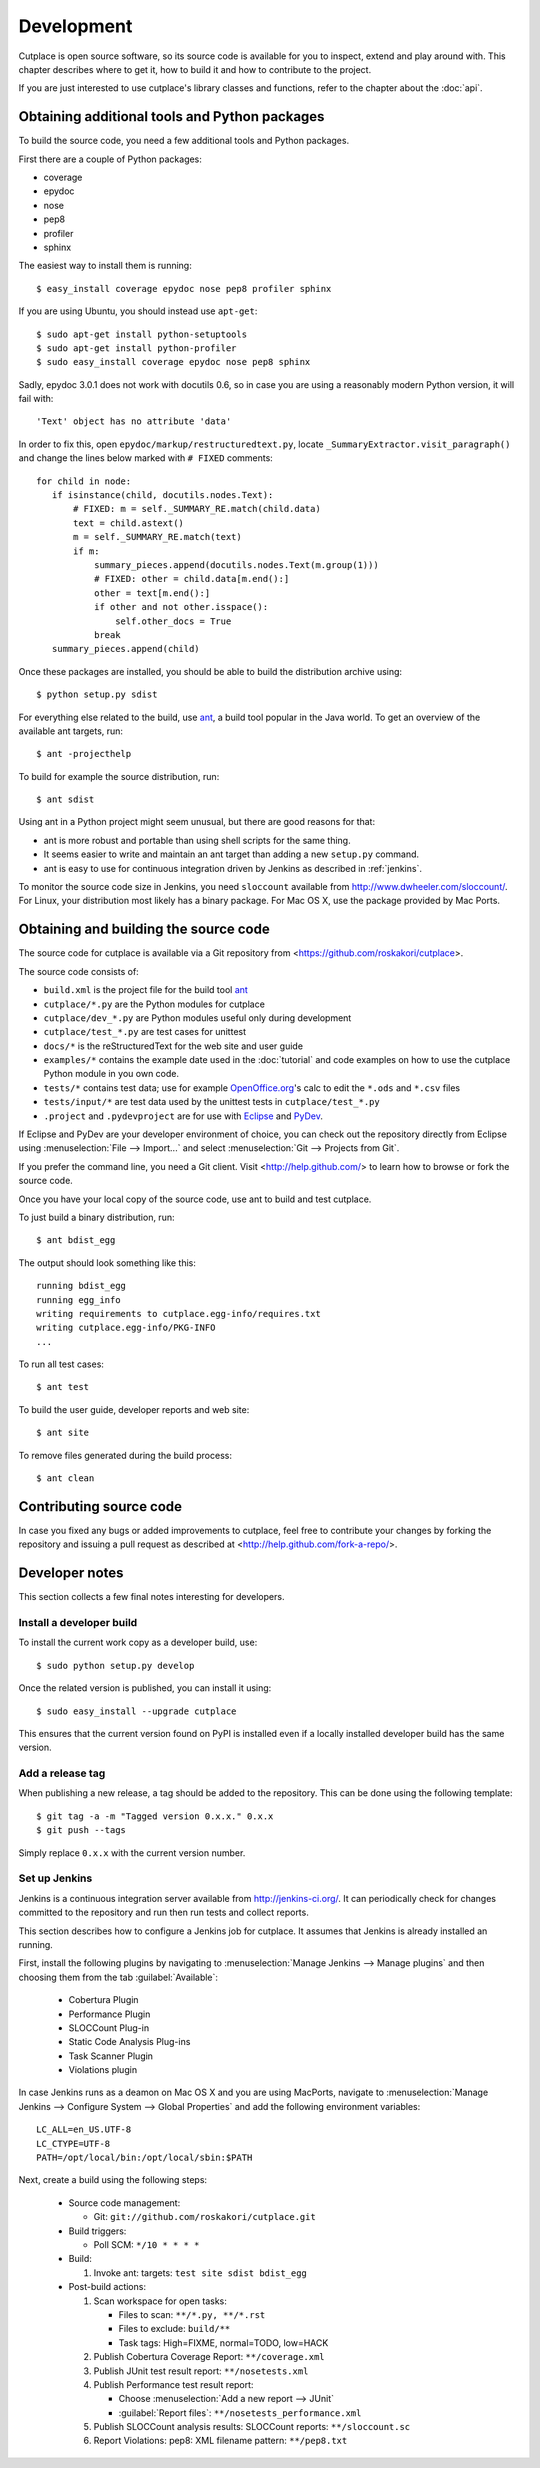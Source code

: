 ===========
Development
===========

Cutplace is open source software, so its source code is available for you to
inspect, extend and play around with. This chapter describes where to get it,
how to build it and how to contribute to the project.

If you are just interested to use cutplace's library classes and functions,
refer to the chapter about the :doc:`api`.


Obtaining additional tools and Python packages
==============================================

To build the source code, you need a few additional tools and Python packages.

First there are a couple of Python packages:

* coverage
* epydoc
* nose
* pep8
* profiler
* sphinx

The easiest way to install them is running::

  $ easy_install coverage epydoc nose pep8 profiler sphinx

If you are using Ubuntu, you should instead use ``apt-get``::

  $ sudo apt-get install python-setuptools
  $ sudo apt-get install python-profiler
  $ sudo easy_install coverage epydoc nose pep8 sphinx

.. index:: epydoc

Sadly, epydoc 3.0.1 does not work with docutils 0.6, so in case you are using
a reasonably modern Python version, it will fail with::

  'Text' object has no attribute 'data'

In order to fix this, open ``epydoc/markup/restructuredtext.py``, locate
``_SummaryExtractor.visit_paragraph()`` and change the lines below marked
with ``# FIXED`` comments::

  for child in node:
     if isinstance(child, docutils.nodes.Text):
         # FIXED: m = self._SUMMARY_RE.match(child.data)
         text = child.astext()
         m = self._SUMMARY_RE.match(text)
         if m:
             summary_pieces.append(docutils.nodes.Text(m.group(1)))
             # FIXED: other = child.data[m.end():]
             other = text[m.end():]
             if other and not other.isspace():
                 self.other_docs = True
             break
     summary_pieces.append(child)

Once these packages are installed, you should be able to build the
distribution archive using::

  $ python setup.py sdist

.. index:: ant

For everything else related to the build, use
`ant <http://ant.apache.org/>`_, a build tool popular in the Java world.
To get an overview of the available ant targets, run::

  $ ant -projecthelp

To build for example the source distribution, run::

  $ ant sdist

Using ant in a Python project might seem unusual, but there are good
reasons for that:

* ant is more robust and portable than using shell scripts for the same
  thing.

* It seems easier to write and maintain an ant target than adding a new
  ``setup.py`` command.

* ant is easy to use for continuous integration driven by Jenkins as
  described in :ref:`jenkins`.

.. index:: sloccount

To monitor the source code size in Jenkins, you need ``sloccount``
available from http://www.dwheeler.com/sloccount/. For Linux, your
distribution most likely has a binary package. For Mac OS X, use the
package provided by Mac Ports.

.. index:: repository, source code

Obtaining and building the source code
======================================

The source code for cutplace is available via a Git repository from
<https://github.com/roskakori/cutplace>.

The source code consists of:

* ``build.xml`` is the project file for the build tool `ant
  <http://ant.apache.org/>`_

* ``cutplace/*.py`` are the Python modules for cutplace

* ``cutplace/dev_*.py`` are Python modules useful only during
  development

* ``cutplace/test_*.py`` are test cases for unittest

* ``docs/*`` is the reStructuredText for the web site and user guide

* ``examples/*`` contains the example date used in the :doc:`tutorial` and
  code examples on how to use the cutplace Python module in you own code.

* ``tests/*`` contains test data; use for example `OpenOffice.org
  <http://www.openoffice.org/>`_'s calc to edit the ``*.ods`` and ``*.csv``
  files

* ``tests/input/*`` are test data used by the unittest tests in
  ``cutplace/test_*.py``

* ``.project`` and ``.pydevproject`` are for use with `Eclipse
  <http://www.eclipse.org/>`_ and `PyDev <http://pydev.sourceforge.net/>`_.

If Eclipse and PyDev are your developer environment of choice, you can check
out the repository directly from Eclipse using
:menuselection:`File --> Import...` and select
:menuselection:`Git --> Projects from Git`.

If you prefer the command line, you need a Git client. Visit
<http://help.github.com/> to learn how to browse or fork the source code.

Once you have your local copy of the source code, use ant to build and test
cutplace.

To just build a binary distribution, run::

  $ ant bdist_egg

The output should look something like this::

  running bdist_egg
  running egg_info
  writing requirements to cutplace.egg-info/requires.txt
  writing cutplace.egg-info/PKG-INFO
  ...

To run all test cases::

  $ ant test

To build the user guide, developer reports and web site::

  $ ant site

To remove files generated during the build process::

  $ ant clean

Contributing source code
========================

In case you fixed any bugs or added improvements to cutplace, feel free to
contribute your changes by forking the repository and issuing a pull request
as described at <http://help.github.com/fork-a-repo/>.

Developer notes
===============

This section collects a few final notes interesting for developers.

Install a developer build
-------------------------

To install the current work copy as a developer build, use::

  $ sudo python setup.py develop

Once the related version is published, you can install it using::

  $ sudo easy_install --upgrade cutplace

This ensures that the current version found on PyPI is installed even if
a locally installed developer build has the same version.

Add a release tag
-----------------

When publishing a new release, a tag should be added to the repository. This
can be done using the following template::

  $ git tag -a -m "Tagged version 0.x.x." 0.x.x
  $ git push --tags

Simply replace ``0.x.x`` with the current version number.


.. index:: ant

.. _jenkins:

Set up Jenkins
--------------

Jenkins is a continuous integration server available from
http://jenkins-ci.org/. It can periodically check for changes committed to
the repository and run then run tests and collect reports.

This section describes how to configure a Jenkins job for cutplace. It
assumes that Jenkins is already installed an running.

First, install the following plugins by navigating to
:menuselection:`Manage Jenkins --> Manage plugins` and then choosing them
from the tab :guilabel:`Available`:

  * Cobertura Plugin
  * Performance Plugin
  * SLOCCount Plug-in
  * Static Code Analysis Plug-ins
  * Task Scanner Plugin
  * Violations plugin

In case Jenkins runs as a deamon on Mac OS X and you are using MacPorts,
navigate to
:menuselection:`Manage Jenkins --> Configure System --> Global Properties`
and add the following environment variables::

  LC_ALL=en_US.UTF-8
  LC_CTYPE=UTF-8
  PATH=/opt/local/bin:/opt/local/sbin:$PATH

Next, create a build using the following steps:

  * Source code management:

    * Git: ``git://github.com/roskakori/cutplace.git``

  * Build triggers:

    * Poll SCM: ``*/10 * * * *``

  * Build:

    #. Invoke ant: targets: ``test site sdist bdist_egg``

  * Post-build actions:

    #. Scan workspace for open tasks:

       * Files to scan: ``**/*.py, **/*.rst``
       * Files to exclude: ``build/**``
       * Task tags: High=FIXME, normal=TODO, low=HACK

    #. Publish Cobertura Coverage Report: ``**/coverage.xml``
    #. Publish JUnit test result report: ``**/nosetests.xml``
    #. Publish Performance test result report:

       * Choose :menuselection:`Add a new report --> JUnit`
       * :guilabel:`Report files`: ``**/nosetests_performance.xml``

    #. Publish SLOCCount analysis results: SLOCCount reports: ``**/sloccount.sc``
    #. Report Violations: pep8: XML filename pattern: ``**/pep8.txt``
